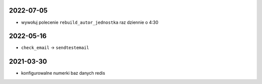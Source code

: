 2022-07-05
----------

* wywołuj polecenie ``rebuild_autor_jednostka`` raz dziennie o 4:30
  
2022-05-16
----------

* ``check_email`` -> ``sendtestemail``

2021-03-30
----------

* konfigurowalne numerki baz danych redis
